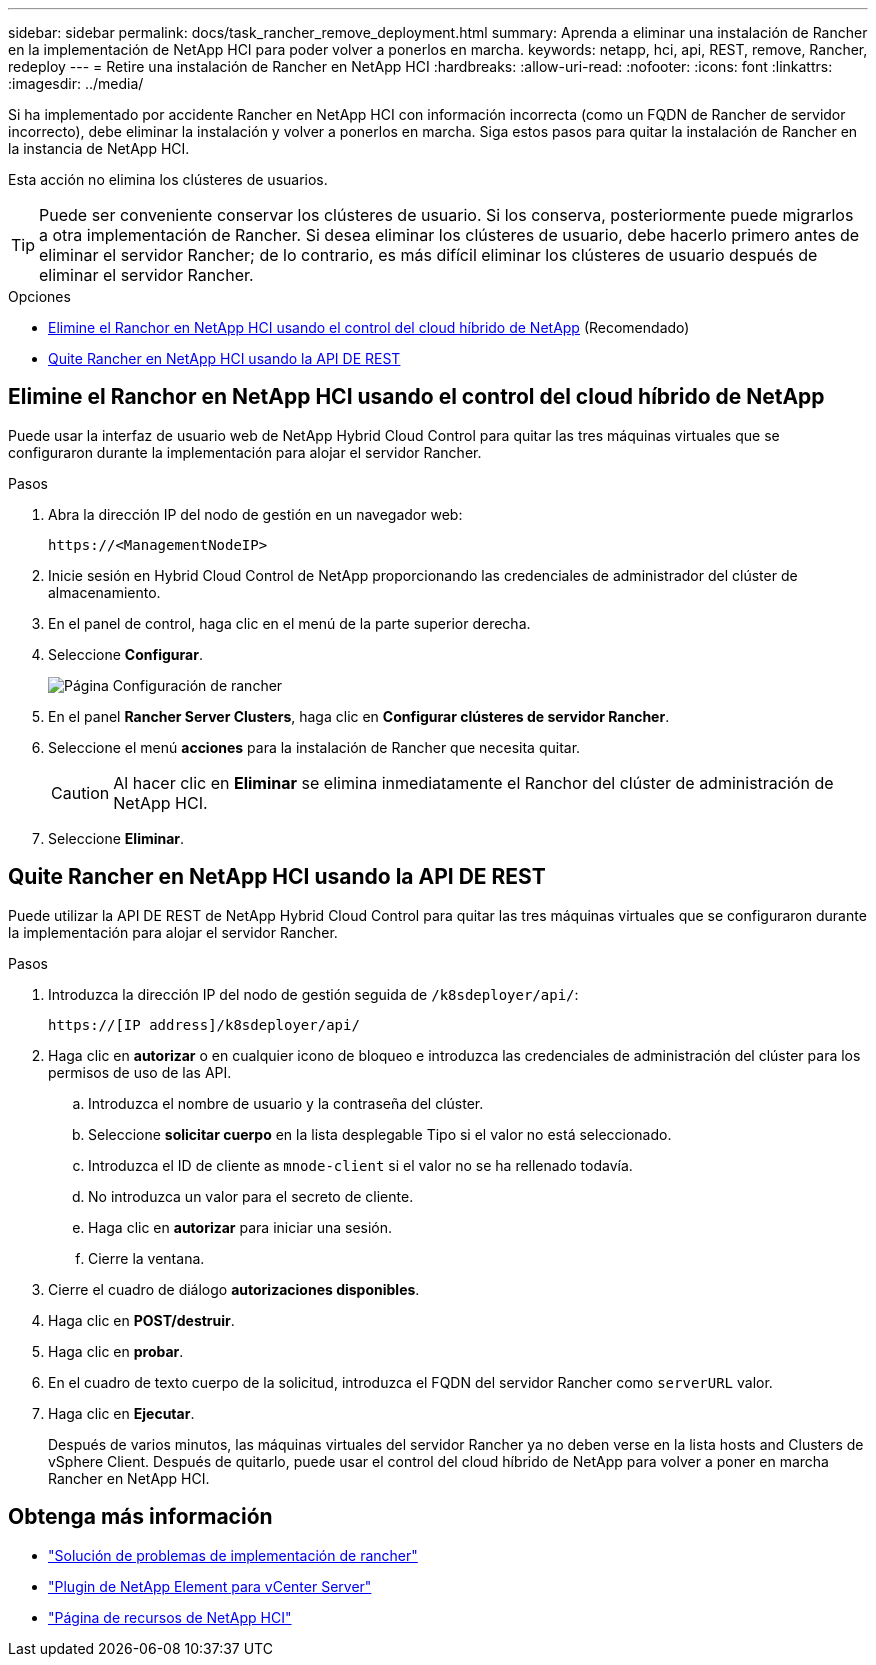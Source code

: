 ---
sidebar: sidebar 
permalink: docs/task_rancher_remove_deployment.html 
summary: Aprenda a eliminar una instalación de Rancher en la implementación de NetApp HCI para poder volver a ponerlos en marcha. 
keywords: netapp, hci, api, REST, remove, Rancher, redeploy 
---
= Retire una instalación de Rancher en NetApp HCI
:hardbreaks:
:allow-uri-read: 
:nofooter: 
:icons: font
:linkattrs: 
:imagesdir: ../media/


[role="lead"]
Si ha implementado por accidente Rancher en NetApp HCI con información incorrecta (como un FQDN de Rancher de servidor incorrecto), debe eliminar la instalación y volver a ponerlos en marcha. Siga estos pasos para quitar la instalación de Rancher en la instancia de NetApp HCI.

Esta acción no elimina los clústeres de usuarios.


TIP: Puede ser conveniente conservar los clústeres de usuario. Si los conserva, posteriormente puede migrarlos a otra implementación de Rancher. Si desea eliminar los clústeres de usuario, debe hacerlo primero antes de eliminar el servidor Rancher; de lo contrario, es más difícil eliminar los clústeres de usuario después de eliminar el servidor Rancher.

.Opciones
* <<Elimine el Ranchor en NetApp HCI usando el control del cloud híbrido de NetApp>> (Recomendado)
* <<Quite Rancher en NetApp HCI usando la API DE REST>>




== Elimine el Ranchor en NetApp HCI usando el control del cloud híbrido de NetApp

Puede usar la interfaz de usuario web de NetApp Hybrid Cloud Control para quitar las tres máquinas virtuales que se configuraron durante la implementación para alojar el servidor Rancher.

.Pasos
. Abra la dirección IP del nodo de gestión en un navegador web:
+
[listing]
----
https://<ManagementNodeIP>
----
. Inicie sesión en Hybrid Cloud Control de NetApp proporcionando las credenciales de administrador del clúster de almacenamiento.
. En el panel de control, haga clic en el menú de la parte superior derecha.
. Seleccione *Configurar*.
+
image::hcc_configure.png[Página Configuración de rancher]

. En el panel *Rancher Server Clusters*, haga clic en *Configurar clústeres de servidor Rancher*.
. Seleccione el menú *acciones* para la instalación de Rancher que necesita quitar.
+

CAUTION: Al hacer clic en *Eliminar* se elimina inmediatamente el Ranchor del clúster de administración de NetApp HCI.

. Seleccione *Eliminar*.




== Quite Rancher en NetApp HCI usando la API DE REST

Puede utilizar la API DE REST de NetApp Hybrid Cloud Control para quitar las tres máquinas virtuales que se configuraron durante la implementación para alojar el servidor Rancher.

.Pasos
. Introduzca la dirección IP del nodo de gestión seguida de `/k8sdeployer/api/`:
+
[listing]
----
https://[IP address]/k8sdeployer/api/
----
. Haga clic en *autorizar* o en cualquier icono de bloqueo e introduzca las credenciales de administración del clúster para los permisos de uso de las API.
+
.. Introduzca el nombre de usuario y la contraseña del clúster.
.. Seleccione *solicitar cuerpo* en la lista desplegable Tipo si el valor no está seleccionado.
.. Introduzca el ID de cliente as `mnode-client` si el valor no se ha rellenado todavía.
.. No introduzca un valor para el secreto de cliente.
.. Haga clic en *autorizar* para iniciar una sesión.
.. Cierre la ventana.


. Cierre el cuadro de diálogo *autorizaciones disponibles*.
. Haga clic en *POST/destruir*.
. Haga clic en *probar*.
. En el cuadro de texto cuerpo de la solicitud, introduzca el FQDN del servidor Rancher como `serverURL` valor.
. Haga clic en *Ejecutar*.
+
Después de varios minutos, las máquinas virtuales del servidor Rancher ya no deben verse en la lista hosts and Clusters de vSphere Client. Después de quitarlo, puede usar el control del cloud híbrido de NetApp para volver a poner en marcha Rancher en NetApp HCI.



[discrete]
== Obtenga más información

* https://kb.netapp.com/Advice_and_Troubleshooting/Data_Storage_Software/Management_services_for_Element_Software_and_NetApp_HCI/NetApp_HCI_and_Rancher_troubleshooting["Solución de problemas de implementación de rancher"^]
* https://docs.netapp.com/us-en/vcp/index.html["Plugin de NetApp Element para vCenter Server"^]
* https://www.netapp.com/hybrid-cloud/hci-documentation/["Página de recursos de NetApp HCI"^]

